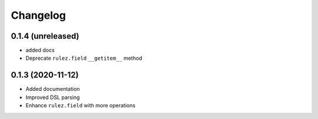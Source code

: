 Changelog 
==========

0.1.4 (unreleased)
------------------

- added docs
- Deprecate ``rulez.field`` ``__getitem__`` method


0.1.3 (2020-11-12)
------------------

- Added documentation
- Improved DSL parsing
- Enhance ``rulez.field`` with more operations
